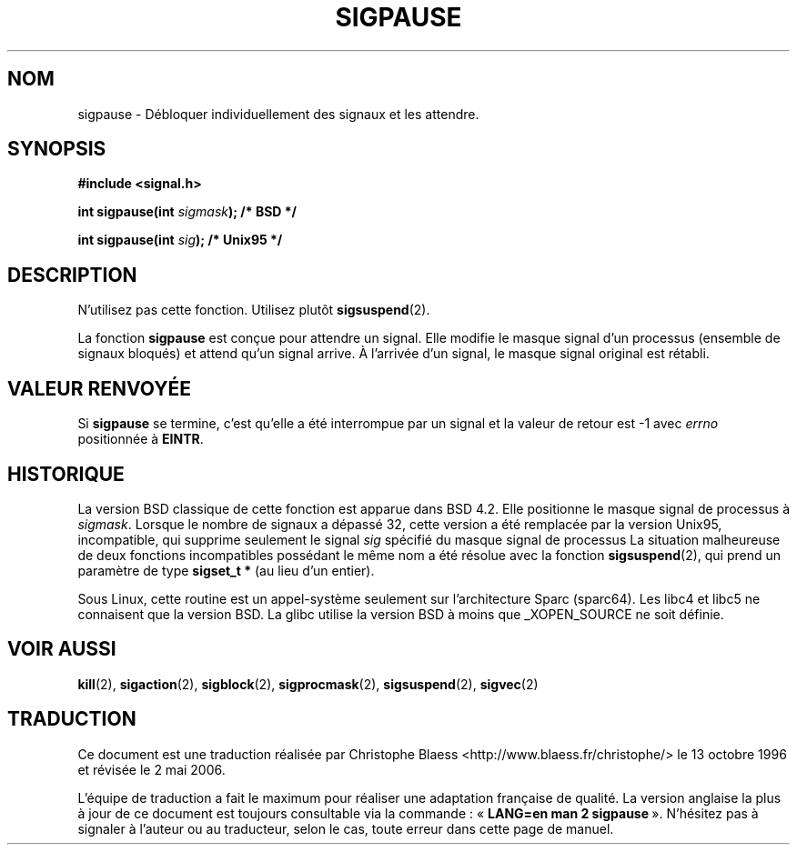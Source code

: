 .\" Copyright (C) 2004 Andries Brouwer (aeb@cwi.nl)
.\"
.\" Permission is granted to make and distribute verbatim copies of this
.\" manual provided the copyright notice and this permission notice are
.\" preserved on all copies.
.\"
.\" Permission is granted to copy and distribute modified versions of this
.\" manual under the conditions for verbatim copying, provided that the
.\" entire resulting derived work is distributed under the terms of a
.\" permission notice identical to this one
.\"
.\" Since the Linux kernel and libraries are constantly changing, this
.\" manual page may be incorrect or out-of-date.  The author(s) assume no
.\" responsibility for errors or omissions, or for damages resulting from
.\" the use of the information contained herein.  The author(s) may not
.\" have taken the same level of care in the production of this manual,
.\" which is licensed free of charge, as they might when working
.\" professionally.
.\"
.\" Formatted or processed versions of this manual, if unaccompanied by
.\" the source, must acknowledge the copyright and authors of this work.
.\"
.\" Traduction 13/10/1996 par Christophe Blaess (ccb@club-internet.fr)
.\" Màj 15/04/1997
.\" Màj 18/07/2003 LDP-1.56
.\" Màj 23/12/2005 LDP-1.67
.\" Màj 01/05/2006 LDP-1.67.1
.\"
.TH SIGPAUSE 2 "10 mai 2004" Linux 2.6 "Manuel du programmeur Linux"
.SH NOM
sigpause \- Débloquer individuellement des signaux et les attendre.
.SH SYNOPSIS
.nf
.B #include <signal.h>
.sp
.BI "int sigpause(int " sigmask ");  /* BSD */"
.sp
.BI "int sigpause(int " sig ");      /* Unix95 */"
.fi
.SH DESCRIPTION
N'utilisez pas cette fonction. Utilisez plutôt
.BR sigsuspend (2).
.LP
La fonction
.B sigpause
est conçue pour attendre un signal.
Elle modifie le masque signal d'un processus (ensemble de signaux bloqués)
et attend qu'un signal arrive. À l'arrivée d'un signal, le masque signal
original est rétabli.
.SH VALEUR RENVOYÉE
Si
.B sigpause
se termine, c'est qu'elle a été interrompue par un signal et la valeur
de retour est \-1 avec
.I errno
positionnée à
.BR EINTR .
.SH HISTORIQUE
La version BSD classique de cette fonction est apparue dans BSD 4.2.
Elle positionne le masque signal de processus à
.IR sigmask .
Lorsque le nombre de signaux a dépassé 32, cette version a été remplacée
par la version Unix95, incompatible, qui supprime seulement le signal
.I sig
spécifié du masque signal de processus
.\" __xpg_sigpause: Unix 95, spec 1170, SVID, SVR4, XPG
La situation malheureuse de deux fonctions incompatibles possédant
le même nom a été résolue avec la fonction
.BR \%sigsuspend (2),
qui prend un paramètre de type
.B "sigset_t *"
(au lieu d'un entier).
.LP
Sous Linux, cette routine est un appel\-système seulement sur l'architecture
Sparc (sparc64). Les libc4 et libc5 ne connaisent que la version BSD.
La glibc utilise la version BSD à moins que _XOPEN_SOURCE ne soit définie.
.\" .SH NOTE
.\" For the BSD version, one usually uses a zero
.\" .I sigmask
.\" to indicate that no signals are to be blocked.
.SH VOIR AUSSI
.BR kill (2),
.BR sigaction (2),
.BR sigblock (2),
.BR sigprocmask (2),
.BR sigsuspend (2),
.BR sigvec (2)
.SH TRADUCTION
.PP
Ce document est une traduction réalisée par Christophe Blaess
<http://www.blaess.fr/christophe/> le 13\ octobre\ 1996
et révisée le 2\ mai\ 2006.
.PP
L'équipe de traduction a fait le maximum pour réaliser une adaptation
française de qualité. La version anglaise la plus à jour de ce document est
toujours consultable via la commande\ : «\ \fBLANG=en\ man\ 2\ sigpause\fR\ ».
N'hésitez pas à signaler à l'auteur ou au traducteur, selon le cas, toute
erreur dans cette page de manuel.
